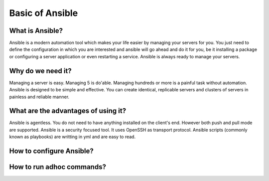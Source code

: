 Basic of Ansible
================

What is Ansible?
----------------
Ansible is a modern automation tool which makes your life easier by managing your servers for you. You just need to define the configuration in which you are interested and ansible will go ahead and do it for you, be it installing a package or configuring a server application or even restarting a service. Ansible is always ready to manage your servers.

Why do we need it?
------------------
Managing a server is easy. Managing 5 is do'able. Managing hundreds or more is a painful task without automation. Ansible is designed to be simple and effective. You can create identical, replicable servers and clusters of servers in painless and reliable manner.

What are the advantages of using it?
-----------------------------------
Ansible is agentless. You do not need to have anything installed on the client's end. However both push and pull mode are supported. Ansible is a security focused tool. It uses OpenSSH as transport protocol. Ansible scripts (commonly known as playbooks) are writting in yml and are easy to read.

How to configure Ansible?
-------------------------

How to run adhoc commands?
--------------------------

